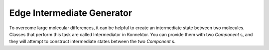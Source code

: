 ==============================================================
Edge Intermediate Generator
==============================================================

To overcome large molecular differences, it can be helpful to create an
intermediate state between two molecules. Classes that perform this task
are called Intermediator in Konnektor. You can provide them with two
`Component` s, and they will attempt to construct intermediate states
between the two `Component` s.
